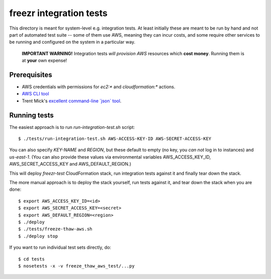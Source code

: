 ==========================
 freezr integration tests
==========================

This directory is meant for system-level e.g. integration tests. At
least initially these are meant to be run by hand and not part of
automated test suite -- some of them use AWS, meaning they can incur
costs, and some require other services to be running and configured on
the system in a particular way.

  **IMPORTANT WARNING!** Integration tests *will provision AWS*
  resources which **cost money**. Running them is at **your** own
  expense!

Prerequisites
=============

* AWS credentials with permissions for `ec2:*` and `cloudformation:*`
  actions.

* `AWS CLI tool <http://aws.amazon.com/cli/>`_

* Trent Mick's `excellent command-line \`json\` tool <http://trentm.com/json/>`_.

Running tests
=============

The easiest approach is to run `run-integration-test.sh` script::

  $ ./tests/run-integration-test.sh AWS-ACCESS-KEY-ID AWS-SECRET-ACCESS-KEY

You can also specify `KEY-NAME` and `REGION`, but these default to
empty (no key, you *can not* log in to instances) and
`us-east-1`. (You can also provide these values via environmental
variables AWS_ACCESS_KEY_ID, AWS_SECRET_ACCESS_KEY and
AWS_DEFAULT_REGION.)

This will deploy `freezr-test` CloudFormation stack, run integration
tests against it and finally tear down the stack.

The more manual approach is to deploy the stack yourself, run tests
against it, and tear down the stack when you are done::

  $ export AWS_ACCESS_KEY_ID=<id>
  $ export AWS_SECRET_ACCESS_KEY=<secret>
  $ export AWS_DEFAULT_REGION=<region>
  $ ./deploy
  $ ./tests/freeze-thaw-aws.sh
  $ ./deploy stop

If you want to run individual test sets directly, do::

  $ cd tests
  $ nosetests -x -v freeze_thaw_aws_test/...py

